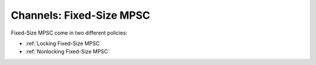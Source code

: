 .. _Fixed-Size MPSC Channels:

Channels: Fixed-Size MPSC
==============================================================

 
Fixed-Size MPSC come in two different policies:

* :ref:`Locking Fixed-Size MPSC`
* :ref:`Nonlocking Fixed-Size MPSC`
